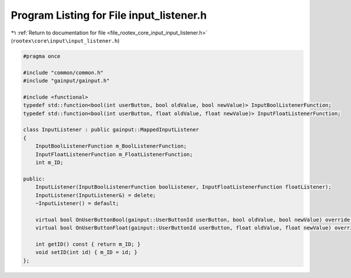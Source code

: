 
.. _program_listing_file_rootex_core_input_input_listener.h:

Program Listing for File input_listener.h
=========================================

|exhale_lsh| :ref:`Return to documentation for file <file_rootex_core_input_input_listener.h>` (``rootex\core\input\input_listener.h``)

.. |exhale_lsh| unicode:: U+021B0 .. UPWARDS ARROW WITH TIP LEFTWARDS

.. code-block:: cpp

   #pragma once
   
   #include "common/common.h"
   #include "gainput/gainput.h"
   
   #include <functional>
   typedef std::function<bool(int userButton, bool oldValue, bool newValue)> InputBoolListenerFunction;
   typedef std::function<bool(int userButton, float oldValue, float newValue)> InputFloatListenerFunction;
   
   class InputListener : public gainput::MappedInputListener
   {
       InputBoolListenerFunction m_BoolListenerFunction;
       InputFloatListenerFunction m_FloatListenerFunction;
       int m_ID;
   
   public:
       InputListener(InputBoolListenerFunction boolListener, InputFloatListenerFunction floatListener);
       InputListener(InputListener&) = delete;
       ~InputListener() = default;
   
       virtual bool OnUserButtonBool(gainput::UserButtonId userButton, bool oldValue, bool newValue) override;
       virtual bool OnUserButtonFloat(gainput::UserButtonId userButton, float oldValue, float newValue) override;
   
       int getID() const { return m_ID; }
       void setID(int id) { m_ID = id; }
   };
